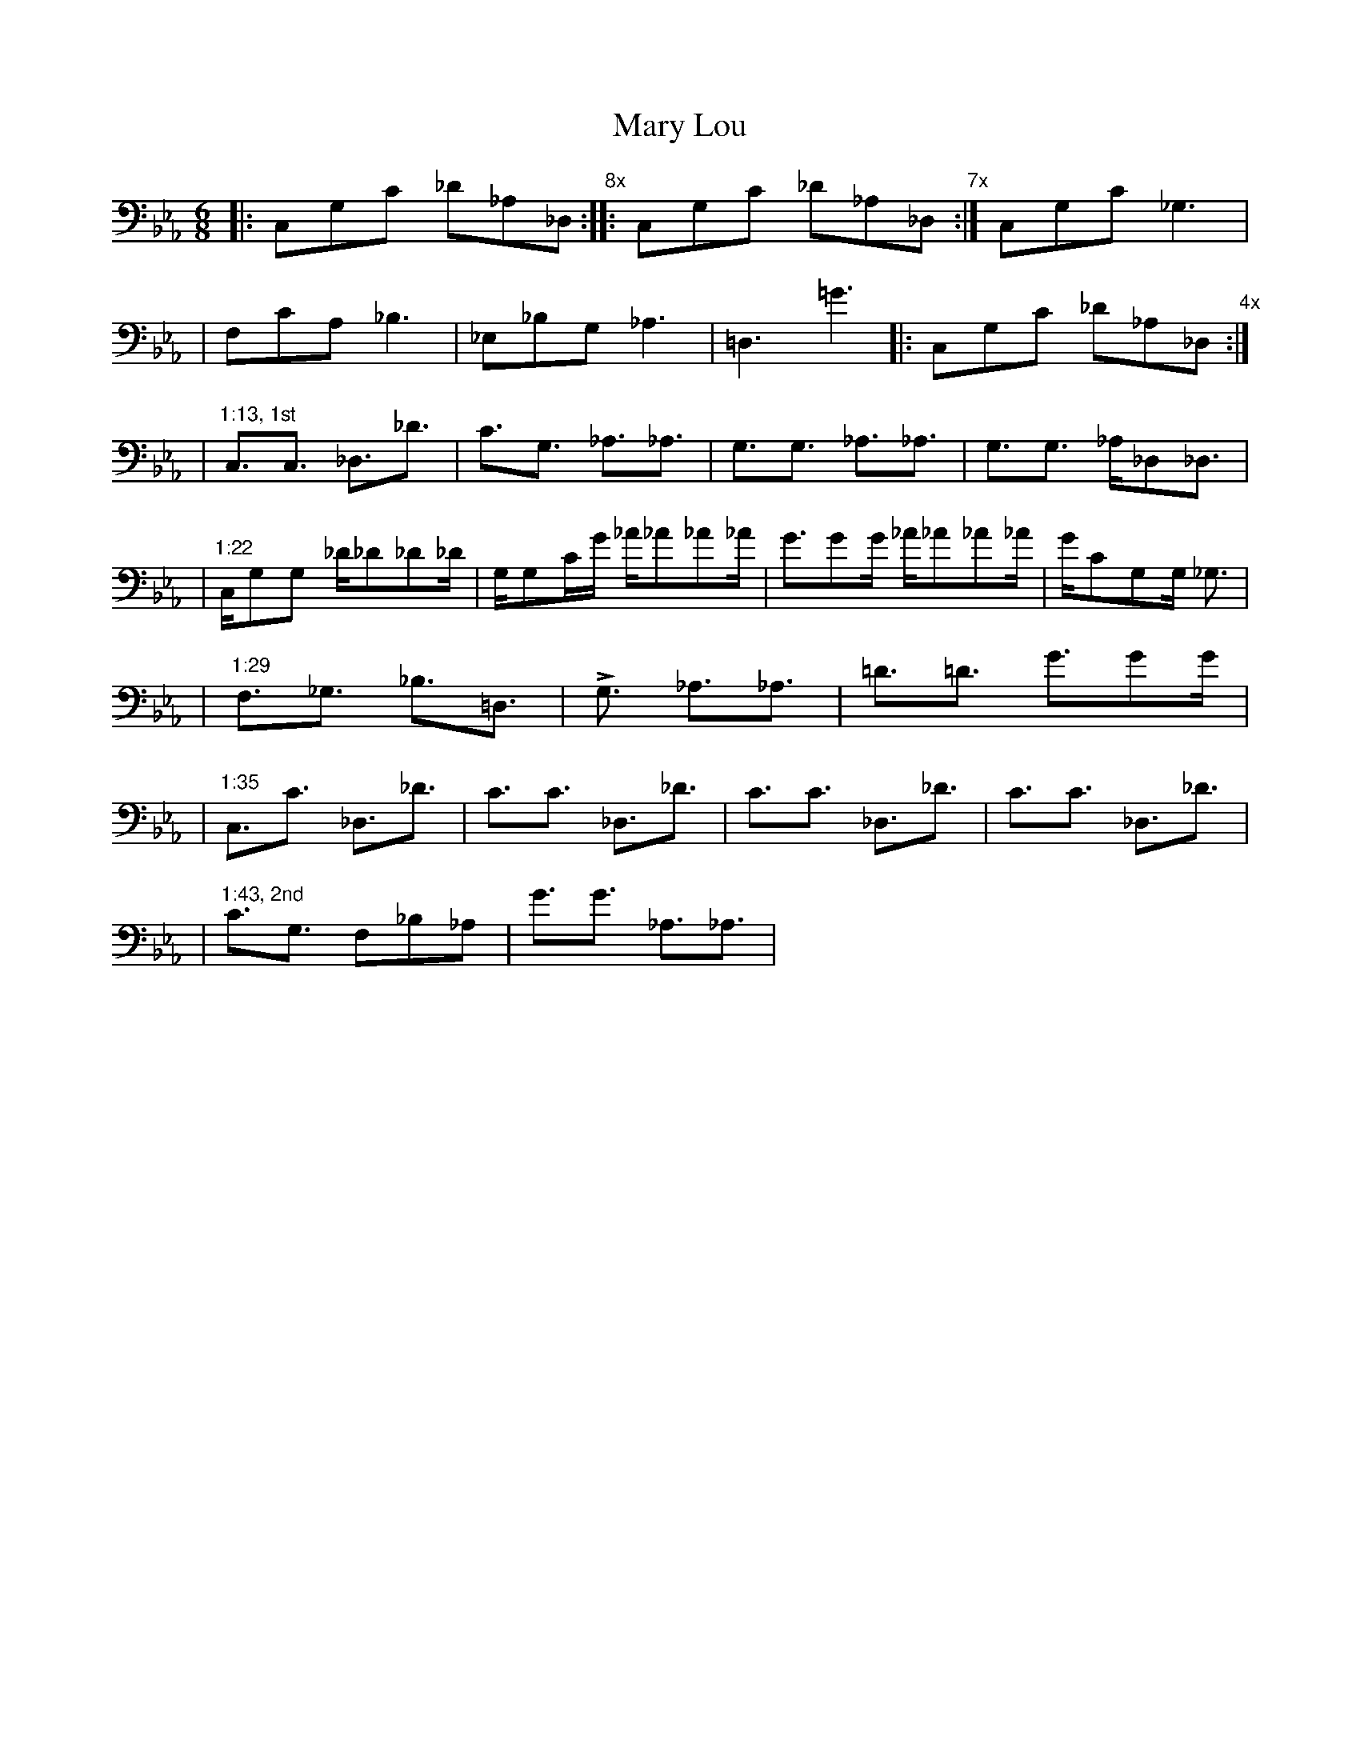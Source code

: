 X: 1
T: Mary Lou
M: 6/8
L: 1/16
V: 1 clef=bass
K: Eb
|: C,2G,2C2 _D2_A,2_D,2 "8x" :|: C,2G,2C2 _D2_A,2_D,2 "7x" :| C,2G,2C2 _G,6 |
|  F,2C2A,2 _B,6   | _E,2_B,2G,2 _A,6 | =D,6 =G6 |: C,2G,2C2 _D2_A,2_D,2 "4x" :|
% 1st chorus
| "1:13, 1st" C,3C,3 _D,3_D3 | C3G,3 _A,3_A,3 | G,3G,3 _A,3_A,3 | G,3G,3 _A,_D,2_D,3 |
| "1:22" C,G,2G,2 _D_D2_D2_D | G,G,2CG _A_A2_A2_A | G3G2G _A_A2_A2_A |GC2G,2G, _G,3 |
| "1:29" F,3_G,3 _B,3=D,3 | L,3G,3 _A,3_A,3 | =D3=D3 G3G2G |
| "1:35" C,3C3 _D,3_D3 | C3C3 _D,3_D3 | C3C3 _D,3_D3 | C3C3 _D,3_D3 |
% 2nd chorus
| "1:43, 2nd" C3G,3 F,2_B,2_A,2 | G3G3 _A,3_A,3 |
